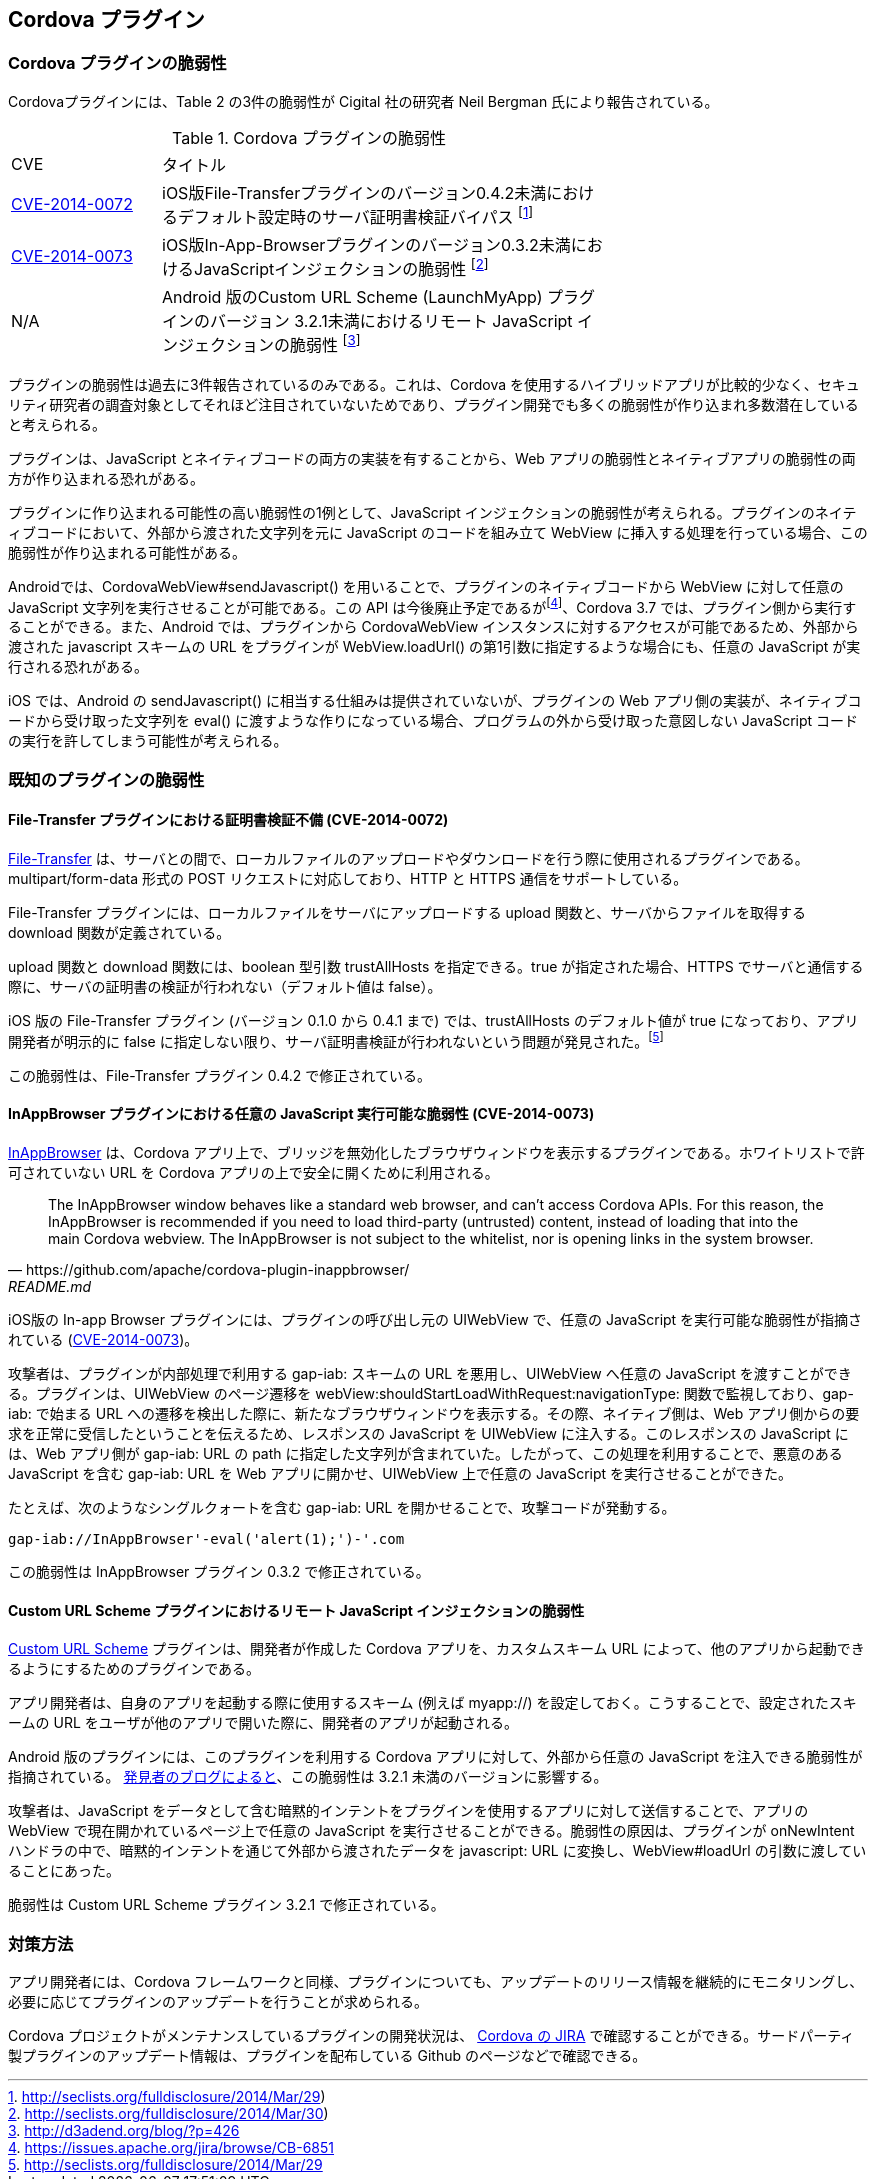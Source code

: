 == Cordova プラグイン
=== Cordova プラグインの脆弱性

Cordovaプラグインには、Table 2 の3件の脆弱性が Cigital 社の研究者 Neil Bergman 氏により報告されている。

.Cordova プラグインの脆弱性
[width="70%", cols="1,3", options="asciidoc"]
|=======
|CVE           |タイトル
|http://cve.mitre.org/cgi-bin/cvename.cgi?name=CVE-2014-0072[CVE-2014-0072] |iOS版File-Transferプラグインのバージョン0.4.2未満におけるデフォルト設定時のサーバ証明書検証バイパス footnote:[http://seclists.org/fulldisclosure/2014/Mar/29)]
|http://cve.mitre.org/cgi-bin/cvename.cgi?name=CVE-2014-0073[CVE-2014-0073] |iOS版In-App-Browserプラグインのバージョン0.3.2未満におけるJavaScriptインジェクションの脆弱性 footnote:[http://seclists.org/fulldisclosure/2014/Mar/30)]
|N/A |Android 版のCustom URL Scheme (LaunchMyApp) プラグインのバージョン 3.2.1未満におけるリモート JavaScript インジェクションの脆弱性 footnote:[http://d3adend.org/blog/?p=426]
|=======

プラグインの脆弱性は過去に3件報告されているのみである。これは、Cordova を使用するハイブリッドアプリが比較的少なく、セキュリティ研究者の調査対象としてそれほど注目されていないためであり、プラグイン開発でも多くの脆弱性が作り込まれ多数潜在していると考えられる。

プラグインは、JavaScript とネイティブコードの両方の実装を有することから、Web アプリの脆弱性とネイティブアプリの脆弱性の両方が作り込まれる恐れがある。

プラグインに作り込まれる可能性の高い脆弱性の1例として、JavaScript インジェクションの脆弱性が考えられる。プラグインのネイティブコードにおいて、外部から渡された文字列を元に JavaScript のコードを組み立て WebView に挿入する処理を行っている場合、この脆弱性が作り込まれる可能性がある。

Androidでは、CordovaWebView#sendJavascript() を用いることで、プラグインのネイティブコードから WebView に対して任意の JavaScript 文字列を実行させることが可能である。この API は今後廃止予定であるがfootnote:[https://issues.apache.org/jira/browse/CB-6851]、Cordova 3.7 では、プラグイン側から実行することができる。また、Android では、プラグインから CordovaWebView インスタンスに対するアクセスが可能であるため、外部から渡された javascript スキームの URL をプラグインが WebView.loadUrl() の第1引数に指定するような場合にも、任意の JavaScript が実行される恐れがある。

iOS では、Android の sendJavascript() に相当する仕組みは提供されていないが、プラグインの Web アプリ側の実装が、ネイティブコードから受け取った文字列を eval() に渡すような作りになっている場合、プログラムの外から受け取った意図しない JavaScript コードの実行を許してしまう可能性が考えられる。

=== 既知のプラグインの脆弱性
==== File-Transfer プラグインにおける証明書検証不備 (CVE-2014-0072)

https://github.com/apache/cordova-plugin-file-transfer/[File-Transfer] は、サーバとの間で、ローカルファイルのアップロードやダウンロードを行う際に使用されるプラグインである。multipart/form-data 形式の POST リクエストに対応しており、HTTP と HTTPS 通信をサポートしている。

File-Transfer プラグインには、ローカルファイルをサーバにアップロードする upload 関数と、サーバからファイルを取得する download 関数が定義されている。

upload 関数と download 関数には、boolean 型引数 trustAllHosts を指定できる。true が指定された場合、HTTPS でサーバと通信する際に、サーバの証明書の検証が行われない（デフォルト値は false）。

iOS 版の File-Transfer プラグイン (バージョン 0.1.0 から 0.4.1 まで) では、trustAllHosts のデフォルト値が true になっており、アプリ開発者が明示的に false に指定しない限り、サーバ証明書検証が行われないという問題が発見された。footnote:[http://seclists.org/fulldisclosure/2014/Mar/29]

この脆弱性は、File-Transfer プラグイン 0.4.2 で修正されている。

==== InAppBrowser プラグインにおける任意の JavaScript 実行可能な脆弱性 (CVE-2014-0073)

https://github.com/apache/cordova-plugin-inappbrowser/[InAppBrowser] は、Cordova アプリ上で、ブリッジを無効化したブラウザウィンドウを表示するプラグインである。ホワイトリストで許可されていない URL を Cordova アプリの上で安全に開くために利用される。

[quote, https://github.com/apache/cordova-plugin-inappbrowser/, README.md]
The InAppBrowser window behaves like a standard web browser, and can't access Cordova APIs. For this reason, the InAppBrowser is recommended if you need to load third-party (untrusted) content, instead of loading that into the main Cordova webview. The InAppBrowser is not subject to the whitelist, nor is opening links in the system browser.

iOS版の In-app Browser プラグインには、プラグインの呼び出し元の UIWebView で、任意の JavaScript を実行可能な脆弱性が指摘されている (http://www.cigital.com/justice-league-blog/2014/05/20/inappbrowser-vulnerability/[CVE-2014-0073])。

攻撃者は、プラグインが内部処理で利用する gap-iab: スキームの URL を悪用し、UIWebView へ任意の JavaScript を渡すことができる。プラグインは、UIWebView のページ遷移を webView:shouldStartLoadWithRequest:navigationType: 関数で監視しており、gap-iab: で始まる URL への遷移を検出した際に、新たなブラウザウィンドウを表示する。その際、ネイティブ側は、Web アプリ側からの要求を正常に受信したということを伝えるため、レスポンスの JavaScript を UIWebView に注入する。このレスポンスの JavaScript には、Web アプリ側が gap-iab: URL の path に指定した文字列が含まれていた。したがって、この処理を利用することで、悪意のある JavaScript を含む gap-iab: URL を Web アプリに開かせ、UIWebView 上で任意の JavaScript を実行させることができた。

たとえば、次のようなシングルクォートを含む gap-iab: URL を開かせることで、攻撃コードが発動する。

 gap-iab://InAppBrowser'-eval('alert(1);')-'.com

この脆弱性は InAppBrowser プラグイン 0.3.2 で修正されている。

==== Custom URL Scheme プラグインにおけるリモート JavaScript インジェクションの脆弱性

https://github.com/EddyVerbruggen/Custom-URL-scheme[Custom URL Scheme] プラグインは、開発者が作成した Cordova アプリを、カスタムスキーム URL によって、他のアプリから起動できるようにするためのプラグインである。

アプリ開発者は、自身のアプリを起動する際に使用するスキーム (例えば myapp://) を設定しておく。こうすることで、設定されたスキームの URL をユーザが他のアプリで開いた際に、開発者のアプリが起動される。

Android 版のプラグインには、このプラグインを利用する Cordova アプリに対して、外部から任意の JavaScript を注入できる脆弱性が指摘されている。 http://d3adend.org/blog/?p=426[発見者のブログによると]、この脆弱性は 3.2.1 未満のバージョンに影響する。

攻撃者は、JavaScript をデータとして含む暗黙的インテントをプラグインを使用するアプリに対して送信することで、アプリの WebView で現在開かれているページ上で任意の JavaScript を実行させることができる。脆弱性の原因は、プラグインが onNewIntent ハンドラの中で、暗黙的インテントを通じて外部から渡されたデータを javascript: URL に変換し、WebView#loadUrl の引数に渡していることにあった。

脆弱性は Custom URL Scheme プラグイン 3.2.1 で修正されている。

=== 対策方法

アプリ開発者には、Cordova フレームワークと同様、プラグインについても、アップデートのリリース情報を継続的にモニタリングし、必要に応じてプラグインのアップデートを行うことが求められる。

Cordova プロジェクトがメンテナンスしているプラグインの開発状況は、 https://issues.apache.org/jira/browse/CB/?selectedTab=com.atlassian.jira.jira-projects-plugin:summary-panel[Cordova の JIRA] で確認することができる。サードパーティ製プラグインのアップデート情報は、プラグインを配布している Github のページなどで確認できる。
